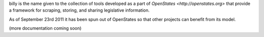 billy is the name given to the collection of tools developed as a part of `OpenStates <http://openstates.org>` that provide a framework for scraping, storing, and sharing legislative information.

As of September 23rd 2011 it has been spun out of OpenStates so that other projects can benefit from its model.

(more documentation coming soon)

